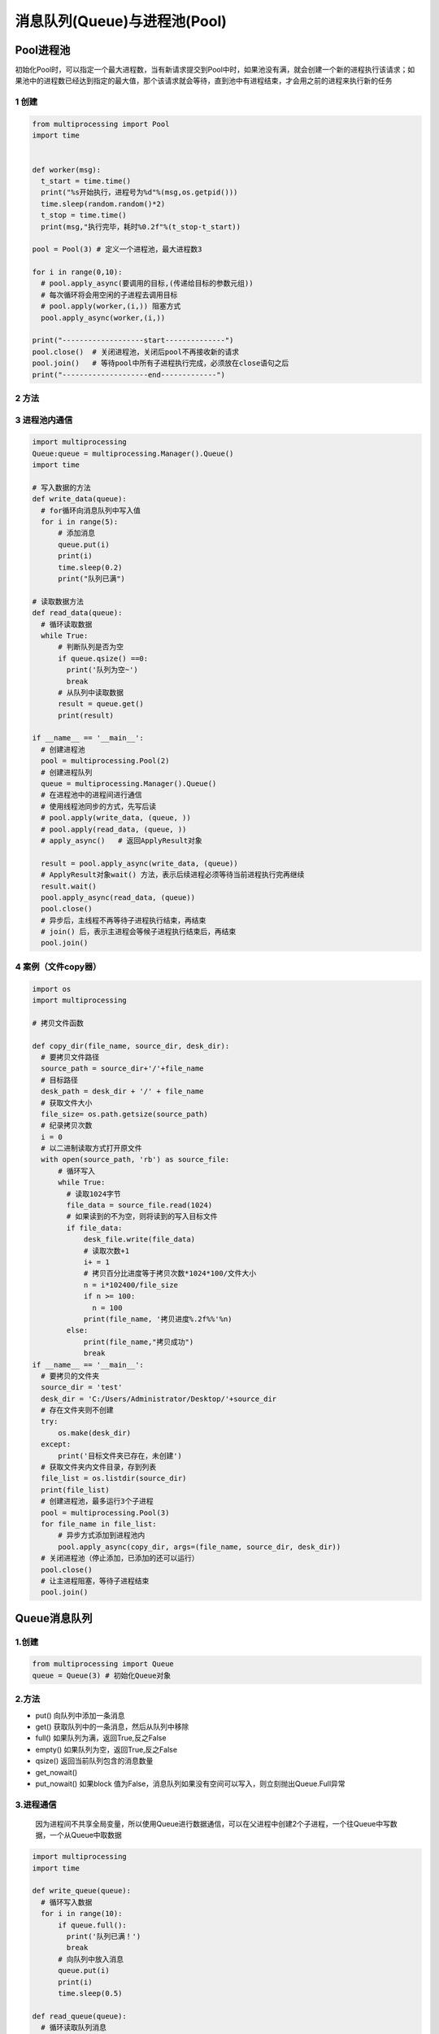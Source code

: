 =============================================
消息队列(Queue)与进程池(Pool)
=============================================

Pool进程池
====================

初始化Pool时，可以指定一个最大进程数，当有新请求提交到Pool中时，如果池没有满，就会创建一个新的进程执行该请求；如果池中的进程数已经达到指定的最大值，那个该请求就会等待，直到池中有进程结束，才会用之前的进程来执行新的任务

1 创建
>>>>>>>>>>>>>>>>>>

.. code-block:: python

  from multiprocessing import Pool
  import time
  

  def worker(msg):
    t_start = time.time()
    print("%s开始执行，进程号为%d"%(msg,os.getpid()))
    time.sleep(random.random()*2)
    t_stop = time.time()
    print(msg,"执行完毕，耗时%0.2f"%(t_stop-t_start))

  pool = Pool(3) # 定义一个进程池，最大进程数3

  for i in range(0,10):
    # pool.apply_async(要调用的目标,(传递给目标的参数元组))
    # 每次循环将会用空闲的子进程去调用目标
    # pool.apply(worker,(i,)) 阻塞方式
    pool.apply_async(worker,(i,))

  print("-------------------start--------------")
  pool.close()  # 关闭进程池，关闭后pool不再接收新的请求
  pool.join()   # 等待pool中所有子进程执行完成，必须放在close语句之后
  print("--------------------end-------------")
   

2 方法
>>>>>>>>>>>>>>>

3 进程池内通信
>>>>>>>>>>>>>>>>>>>>>>>>>>

.. code-block:: python

  import multiprocessing
  Queue:queue = multiprocessing.Manager().Queue()
  import time

  # 写入数据的方法
  def write_data(queue):
    # for循环向消息队列中写入值
    for i in range(5):
        # 添加消息
        queue.put(i)
        print(i)
        time.sleep(0.2)
        print("队列已满")

  # 读取数据方法
  def read_data(queue):
    # 循环读取数据
    while True:
        # 判断队列是否为空
        if queue.qsize() ==0:
          print('队列为空~')
          break
        # 从队列中读取数据
        result = queue.get()
        print(result)   

  if __name__ == '__main__':
    # 创建进程池
    pool = multiprocessing.Pool(2)
    # 创建进程队列
    queue = multiprocessing.Manager().Queue()
    # 在进程池中的进程间进行通信
    # 使用线程池同步的方式，先写后读
    # pool.apply(write_data, (queue, ))
    # pool.apply(read_data, (queue, ))
    # apply_async()   # 返回ApplyResult对象

    result = pool.apply_async(write_data, (queue))
    # ApplyResult对象wait() 方法，表示后续进程必须等待当前进程执行完再继续
    result.wait()
    pool.apply_async(read_data, (queue))
    pool.close()
    # 异步后，主线程不再等待子进程执行结束，再结束
    # join() 后，表示主进程会等候子进程执行结束后，再结束
    pool.join()

4 案例（文件copy器）
>>>>>>>>>>>>>>>>>>>>>>>>>>>>>>>>>

.. code-block:: python

  import os
  import multiprocessing

  # 拷贝文件函数

  def copy_dir(file_name, source_dir, desk_dir):
    # 要拷贝文件路径
    source_path = source_dir+'/'+file_name
    # 目标路径
    desk_path = desk_dir + '/' + file_name
    # 获取文件大小
    file_size= os.path.getsize(source_path)
    # 纪录拷贝次数
    i = 0
    # 以二进制读取方式打开原文件
    with open(source_path, 'rb') as source_file:
        # 循环写入
        while True:
          # 读取1024字节
          file_data = source_file.read(1024)
          # 如果读到的不为空，则将读到的写入目标文件
          if file_data:
              desk_file.write(file_data)
              # 读取次数+1
              i+ = 1
              # 拷贝百分比进度等于拷贝次数*1024*100/文件大小
              n = i*102400/file_size
              if n >= 100:
                n = 100
              print(file_name, '拷贝进度%.2f%%'%n)
          else:
              print(file_name,"拷贝成功")
              break
  if __name__ == '__main__':
    # 要拷贝的文件夹
    source_dir = 'test'
    desk_dir = 'C:/Users/Administrator/Desktop/'+source_dir
    # 存在文件夹则不创建
    try:
        os.make(desk_dir)
    except:
        print('目标文件夹已存在，未创建')
    # 获取文件夹内文件目录，存到列表
    file_list = os.listdir(source_dir)
    print(file_list)
    # 创建进程池，最多运行3个子进程
    pool = multiprocessing.Pool(3)
    for file_name in file_list:
        # 异步方式添加到进程池内
        pool.apply_async(copy_dir, args=(file_name, source_dir, desk_dir))
    # 关闭进程池（停止添加，已添加的还可以运行）
    pool.close()
    # 让主进程阻塞，等待子进程结束
    pool.join()
   
Queue消息队列
====================

1.创建
>>>>>>>>>>>

.. code-block:: python

  from multiprocessing import Queue
  queue = Queue(3) # 初始化Queue对象

2.方法
>>>>>>>>>>>>

- put() 向队列中添加一条消息
- get() 获取队列中的一条消息，然后从队列中移除
- full() 如果队列为满，返回True,反之False
- empty() 如果队列为空，返回True,反之False
- qsize() 返回当前队列包含的消息数量
- get_nowait()
- put_nowait() 如果block 值为False，消息队列如果没有空间可以写入，则立刻抛出Queue.Full异常


3.进程通信
>>>>>>>>>>>>>>>>>>>>>

   因为进程间不共享全局变量，所以使用Queue进行数据通信，可以在父进程中创建2个子进程，一个往Queue中写数据，一个从Queue中取数据

.. code-block:: python

  import multiprocessing
  import time

  def write_queue(queue):
    # 循环写入数据
    for i in range(10):
        if queue.full():
          print('队列已满！')
          break
        # 向队列中放入消息
        queue.put(i)
        print(i)
        time.sleep(0.5)

  def read_queue(queue):
    # 循环读取队列消息
    while True:
        # 队列为空，停止读取
        if queue.empty():
          print('---队列已空---')
          break
        # 读取消息并输出
        result = queue.get()
        print(reslut)

  if __name__ == '__main__':
    # 创建消息队列
    queue = multiprocessing.Queue(3)

    # 创建子进程
    p1 = multiprocessing.Process(target=write_queue, args=(queue,))
    p1.start()

    # 等待p1写入数据进程执行结束后，再往下执行
    p1.join()
    p1.multiprocessing.Process(target=read_queue ,args=(queue,))
    p1.start()

4.进程池间的通信
>>>>>>>>>>>>>>>>>>>>>>>>>>>>>>>>>>

.. code-block:: python

  from multiprocessing import Manager,Pool
  import os,time,random

  def reader(q):
    print("reader 启动(%s),父进程为(%s)"%(os.getpid(),os.getppid()))
    for i in range(q.qsize()):
        print("reader从Queue获取到消息：%s"%q.get(True))

  def writer(q):
    print("writer启动(%s),父进程为(%s)"%(os.getpid(),os.getppid()))
    for i in "DoGet":
        q.put(i)

  if __name__ == "__main__":
    print("(%s) start"%os.getpid())
    q = Manager().Queue()
    po = Pool()
    # 使用阻塞模式创建进程，这样就不需要在reader中使用死循环，可以让writer完全执行完成后，再用reader
    po.apply(writer,(q,))
    po.apply(reader,(q,))
    po.close()
    po.join()
    print("%s End"%os.getpid())

.. _queue_and_pool:

参考文档
====================

CSDN：https://blog.csdn.net/zsh142537/article/details/82556147
Python 基于Readis 的消息队列：https://blog.csdn.net/luoganttcc/article/details/81260015



